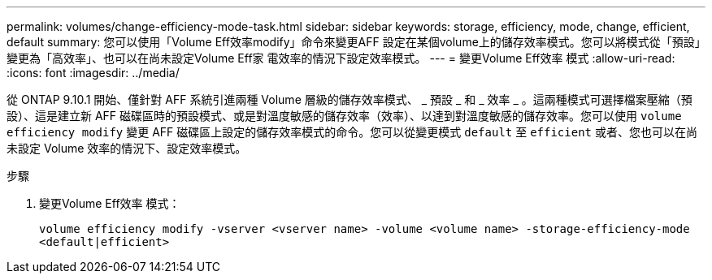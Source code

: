 ---
permalink: volumes/change-efficiency-mode-task.html 
sidebar: sidebar 
keywords: storage, efficiency, mode, change, efficient, default 
summary: 您可以使用「Volume Eff效率modify」命令來變更AFF 設定在某個volume上的儲存效率模式。您可以將模式從「預設」變更為「高效率」、也可以在尚未設定Volume Eff家 電效率的情況下設定效率模式。 
---
= 變更Volume Eff效率 模式
:allow-uri-read: 
:icons: font
:imagesdir: ../media/


[role="lead"]
從 ONTAP 9.10.1 開始、僅針對 AFF 系統引進兩種 Volume 層級的儲存效率模式、 _ 預設 _ 和 _ 效率 _ 。這兩種模式可選擇檔案壓縮（預設）、這是建立新 AFF 磁碟區時的預設模式、或是對溫度敏感的儲存效率（效率）、以達到對溫度敏感的儲存效率。您可以使用 `volume efficiency modify` 變更 AFF 磁碟區上設定的儲存效率模式的命令。您可以從變更模式 `default` 至 `efficient` 或者、您也可以在尚未設定 Volume 效率的情況下、設定效率模式。

.步驟
. 變更Volume Eff效率 模式：
+
`volume efficiency modify -vserver <vserver name> -volume <volume name> -storage-efficiency-mode <default|efficient>`



